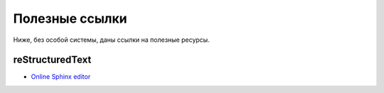 .. rst3: filename: useful-url

Полезные ссылки
===============

Ниже, без особой системы, даны ссылки на полезные ресурсы.

reStructuredText
++++++++++++++++

- `Online Sphinx editor <https://livesphinx.herokuapp.com>`_

